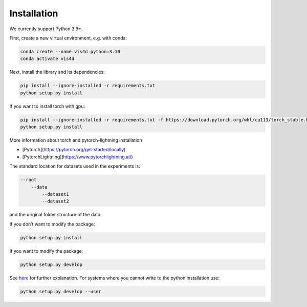 Installation
===============================================

We currently support Python 3.9+.

First, create a new virtual environment, e.g. with conda:

.. code:: bash

    conda create --name vis4d python=3.10
    conda activate vis4d

Next, install the library and its dependencies:

.. code:: bash

    pip install --ignore-installed -r requirements.txt
    python setup.py install

If you want to install torch with gpu:

.. code:: bash

    pip install --ignore-installed -r requirements.txt -f https://download.pytorch.org/whl/cu113/torch_stable.html
    python setup.py install

More information about torch and pytorch-lightning installation

- [Pytorch](https://pytorch.org/get-started/locally)
- [PytorchLightning](https://www.pytorchlightning.ai/)

The standard location for datasets used in the experiments is:

.. code:: bash

    --root
        --data
            --dataset1
            --dataset2

and the original folder structure of the data.

If you don’t want to modify the package:

.. code:: bash

    python setup.py install


If you want to modify the package:

.. code:: bash

    python setup.py develop

See `here <https://stackoverflow.com/questions/19048732/python-setup-py-develop-vs-install>`_ for further explanation.
For systems where you cannot write to the python installation use:

.. code:: bash

    python setup.py develop --user
